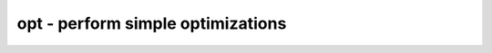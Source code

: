 ==================================
opt - perform simple optimizations
==================================

.. raw:: latex

    \begin{comment}

.. cmd:def:: opt
    :title: perform simple optimizations



    .. code:: yoscrypt

        opt [options] [selection]

    ::

        This pass calls all the other opt_* passes in a useful order. This performs
        a series of trivial optimizations and cleanups. This pass executes the other
        passes in the following order:

            opt_expr [-mux_undef] [-mux_bool] [-undriven] [-noclkinv] [-fine] [-full] [-keepdc]
            opt_merge [-share_all] -nomux

            do
                opt_muxtree
                opt_reduce [-fine] [-full]
                opt_merge [-share_all]
                opt_share  (-full only)
                opt_dff [-nodffe] [-nosdff] [-keepdc] [-sat]  (except when called with -noff)
                opt_clean [-purge]
                opt_expr [-mux_undef] [-mux_bool] [-undriven] [-noclkinv] [-fine] [-full] [-keepdc]
            while <changed design>

        When called with -fast the following script is used instead:

            do
                opt_expr [-mux_undef] [-mux_bool] [-undriven] [-noclkinv] [-fine] [-full] [-keepdc]
                opt_merge [-share_all]
                opt_dff [-nodffe] [-nosdff] [-keepdc] [-sat]  (except when called with -noff)
                opt_clean [-purge]
            while <changed design in opt_dff>

        Note: Options in square brackets (such as [-keepdc]) are passed through to
        the opt_* commands when given to 'opt'.


.. raw:: latex

    \end{comment}

.. only:: latex

    ::

        
            opt [options] [selection]
        
        This pass calls all the other opt_* passes in a useful order. This performs
        a series of trivial optimizations and cleanups. This pass executes the other
        passes in the following order:
        
            opt_expr [-mux_undef] [-mux_bool] [-undriven] [-noclkinv] [-fine] [-full] [-keepdc]
            opt_merge [-share_all] -nomux
        
            do
                opt_muxtree
                opt_reduce [-fine] [-full]
                opt_merge [-share_all]
                opt_share  (-full only)
                opt_dff [-nodffe] [-nosdff] [-keepdc] [-sat]  (except when called with -noff)
                opt_clean [-purge]
                opt_expr [-mux_undef] [-mux_bool] [-undriven] [-noclkinv] [-fine] [-full] [-keepdc]
            while <changed design>
        
        When called with -fast the following script is used instead:
        
            do
                opt_expr [-mux_undef] [-mux_bool] [-undriven] [-noclkinv] [-fine] [-full] [-keepdc]
                opt_merge [-share_all]
                opt_dff [-nodffe] [-nosdff] [-keepdc] [-sat]  (except when called with -noff)
                opt_clean [-purge]
            while <changed design in opt_dff>
        
        Note: Options in square brackets (such as [-keepdc]) are passed through to
        the opt_* commands when given to 'opt'.
        
        

